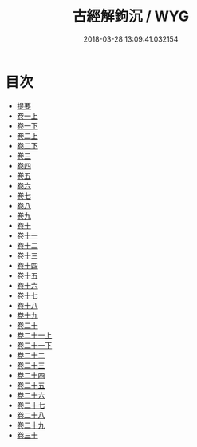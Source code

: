 #+TITLE: 古經解鉤沉 / WYG
#+DATE: 2018-03-28 13:09:41.032154
* 目次
 - [[file:KR1g0031_000.txt::000-1b][提要]]
 - [[file:KR1g0031_001.txt::001-1a][卷一上]]
 - [[file:KR1g0031_001.txt::001-26a][卷一下]]
 - [[file:KR1g0031_002.txt::002-1a][卷二上]]
 - [[file:KR1g0031_002.txt::002-27a][卷二下]]
 - [[file:KR1g0031_003.txt::003-1a][卷三]]
 - [[file:KR1g0031_004.txt::004-1a][卷四]]
 - [[file:KR1g0031_005.txt::005-1a][卷五]]
 - [[file:KR1g0031_006.txt::006-1a][卷六]]
 - [[file:KR1g0031_007.txt::007-1a][卷七]]
 - [[file:KR1g0031_008.txt::008-1a][卷八]]
 - [[file:KR1g0031_009.txt::009-1a][卷九]]
 - [[file:KR1g0031_010.txt::010-1a][卷十]]
 - [[file:KR1g0031_011.txt::011-1a][卷十一]]
 - [[file:KR1g0031_012.txt::012-1a][卷十二]]
 - [[file:KR1g0031_013.txt::013-1a][卷十三]]
 - [[file:KR1g0031_014.txt::014-1a][卷十四]]
 - [[file:KR1g0031_015.txt::015-1a][卷十五]]
 - [[file:KR1g0031_016.txt::016-1a][卷十六]]
 - [[file:KR1g0031_017.txt::017-1a][卷十七]]
 - [[file:KR1g0031_018.txt::018-1a][卷十八]]
 - [[file:KR1g0031_019.txt::019-1a][卷十九]]
 - [[file:KR1g0031_020.txt::020-1a][卷二十]]
 - [[file:KR1g0031_021.txt::021-1a][卷二十一上]]
 - [[file:KR1g0031_021.txt::021-21a][卷二十一下]]
 - [[file:KR1g0031_022.txt::022-1a][卷二十二]]
 - [[file:KR1g0031_023.txt::023-1a][卷二十三]]
 - [[file:KR1g0031_024.txt::024-1a][卷二十四]]
 - [[file:KR1g0031_025.txt::025-1a][卷二十五]]
 - [[file:KR1g0031_026.txt::026-1a][卷二十六]]
 - [[file:KR1g0031_027.txt::027-1a][卷二十七]]
 - [[file:KR1g0031_028.txt::028-1a][卷二十八]]
 - [[file:KR1g0031_029.txt::029-1a][卷二十九]]
 - [[file:KR1g0031_030.txt::030-1a][卷三十]]
